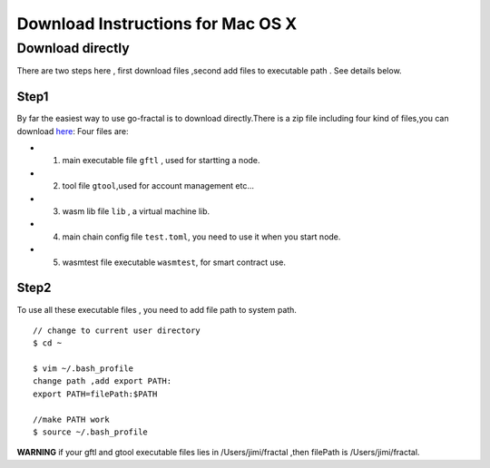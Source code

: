 Download Instructions for Mac OS X
---------------------------------------

Download directly
^^^^^^^^^^^^^^^^^^^^^^^^^^^^^^^^^^^^^

There are two steps here , first download files ,second add files to executable path . See details below.

Step1
''''''
By far the easiest way to use go-fractal is to download directly.There is a zip file including four kind of files,you can download `here  <_static/mac_file/gftl.macos.v0.1.0.zip>`_:
Four files are:

- 1. main executable file ``gftl`` , used for startting a node. 
- 2. tool file ``gtool``,used for account management etc...
- 3. wasm lib file ``lib`` , a virtual machine lib.
- 4. main chain config file ``test.toml``, you need to use it when you start node.
- 5. wasmtest file executable ``wasmtest``, for smart contract use.

Step2
''''''
To use all these executable files , you need to add file path to system path.
::
    // change to current user directory 
    $ cd ~

    $ vim ~/.bash_profile
    change path ,add export PATH: 
    export PATH=filePath:$PATH

    //make PATH work
    $ source ~/.bash_profile 
**WARNING** if your gftl and gtool executable files lies in /Users/jimi/fractal ,then filePath is /Users/jimi/fractal.

